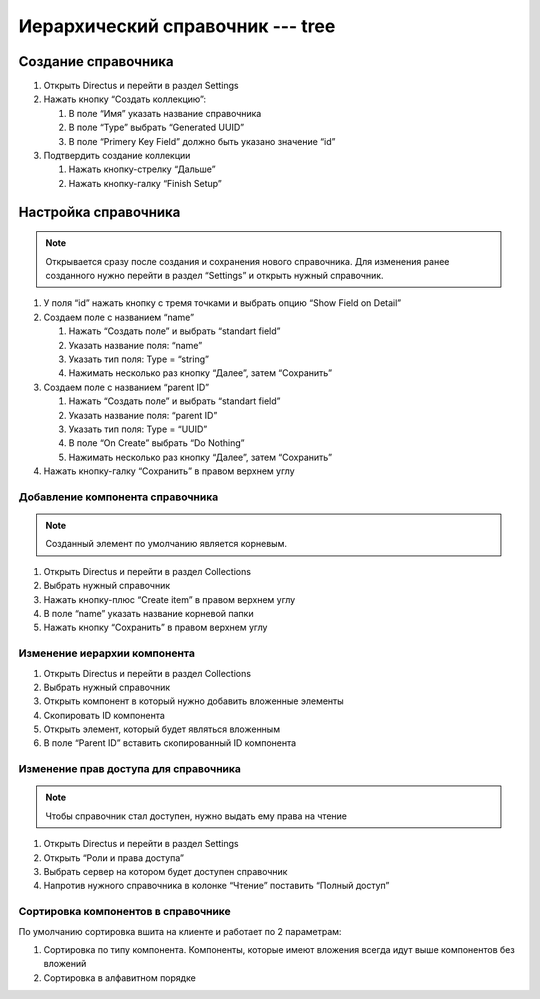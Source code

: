 Иерархический справочник --- tree
=================================

..  thumbnail:: images/tree-1-overview.png
    :alt: Иерархический справочник
    :width: 70%

Создание справочника
--------------------

#.  Открыть Directus и перейти в раздел Settings
#.  Нажать кнопку “Создать коллекцию”:

    #.  В поле “Имя” указать название справочника
    #.  В поле “Type” выбрать “Generated UUID”
    #.  В поле “Primery Key Field” должно быть указано значение “id”

#.  Подтвердить создание коллекции

    #.  Нажать кнопку-стрелку “Дальше”
    #.  Нажать кнопку-галку “Finish Setup”

Настройка справочника
---------------------

..  note::  Открывается сразу после создания и сохранения нового справочника.
            Для изменения ранее созданного нужно перейти в раздел “Settings” и открыть нужный справочник.

#.  У поля “id” нажать кнопку с тремя точками и выбрать опцию “Show Field on Detail”
#.  Создаем поле с названием “name”

    #.  Нажать “Создать поле” и выбрать “standart field”
    #.  Указать название поля: “name”
    #.  Указать тип поля: Type = “string”
    #.  Нажимать несколько раз кнопку “Далее”, затем “Сохранить”

#.  Создаем поле с названием “parent ID”

    #.  Нажать “Создать поле” и выбрать “standart field”
    #.  Указать название поля: “parent ID”
    #.  Указать тип поля: Type = “UUID”
    #.  В поле “On Create” выбрать “Do Nothing”
    #.  Нажимать несколько раз кнопку “Далее”, затем “Сохранить”

#.  Нажать кнопку-галку “Сохранить” в правом верхнем углу

Добавление компонента справочника
+++++++++++++++++++++++++++++++++

..  note:: Созданный элемент по умолчанию является корневым.

#.  Открыть Directus и перейти в раздел Collections
#.  Выбрать нужный справочник
#.  Нажать кнопку-плюс “Create item” в правом верхнем углу
#.  В поле “name” указать название корневой папки
#.  Нажать кнопку “Сохранить” в правом верхнем углу

Изменение иерархии компонента
+++++++++++++++++++++++++++++

#.  Открыть Directus и перейти в раздел Collections
#.  Выбрать нужный справочник
#.  Открыть компонент в который нужно добавить вложенные элементы
#.  Скопировать ID компонента
#.  Открыть элемент, который будет являться вложенным
#.  В поле “Parent ID” вставить скопированный ID компонента

Изменение прав доступа для справочника
++++++++++++++++++++++++++++++++++++++

..  note:: Чтобы справочник стал доступен, нужно выдать ему права на чтение

#.  Открыть Directus и перейти в раздел Settings
#.  Открыть “Роли и права доступа”
#.  Выбрать сервер на котором будет доступен справочник
#.  Напротив нужного справочника в колонке “Чтение” поставить “Полный доступ”

Сортировка компонентов в справочнике
++++++++++++++++++++++++++++++++++++

По умолчанию сортировка вшита на клиенте и работает по 2 параметрам:

#.  Сортировка по типу компонента. Компоненты, которые имеют вложения всегда идут выше компонентов без вложений
#.  Сортировка в алфавитном порядке

